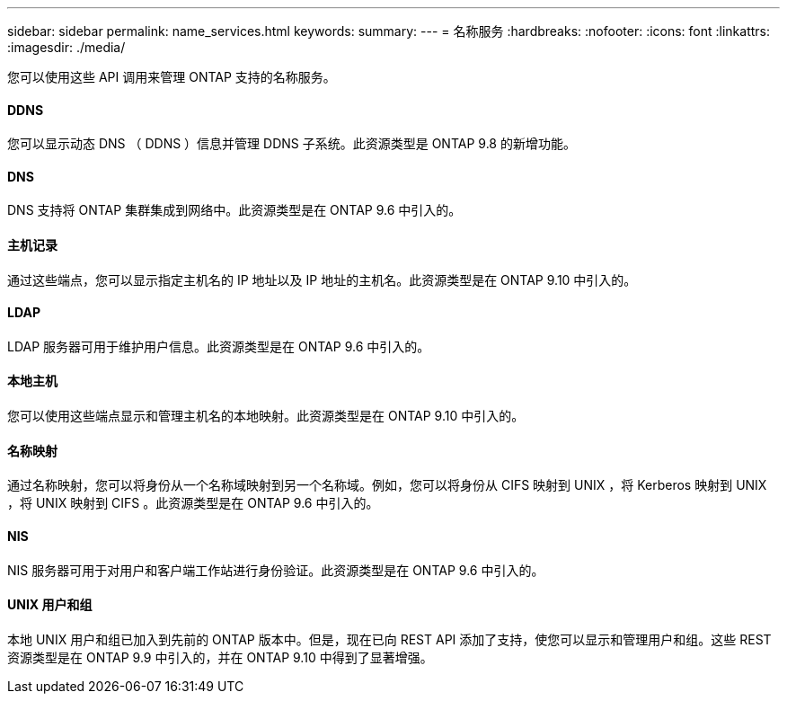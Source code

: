 ---
sidebar: sidebar 
permalink: name_services.html 
keywords:  
summary:  
---
= 名称服务
:hardbreaks:
:nofooter: 
:icons: font
:linkattrs: 
:imagesdir: ./media/


[role="lead"]
您可以使用这些 API 调用来管理 ONTAP 支持的名称服务。



==== DDNS

您可以显示动态 DNS （ DDNS ）信息并管理 DDNS 子系统。此资源类型是 ONTAP 9.8 的新增功能。



==== DNS

DNS 支持将 ONTAP 集群集成到网络中。此资源类型是在 ONTAP 9.6 中引入的。



==== 主机记录

通过这些端点，您可以显示指定主机名的 IP 地址以及 IP 地址的主机名。此资源类型是在 ONTAP 9.10 中引入的。



==== LDAP

LDAP 服务器可用于维护用户信息。此资源类型是在 ONTAP 9.6 中引入的。



==== 本地主机

您可以使用这些端点显示和管理主机名的本地映射。此资源类型是在 ONTAP 9.10 中引入的。



==== 名称映射

通过名称映射，您可以将身份从一个名称域映射到另一个名称域。例如，您可以将身份从 CIFS 映射到 UNIX ，将 Kerberos 映射到 UNIX ，将 UNIX 映射到 CIFS 。此资源类型是在 ONTAP 9.6 中引入的。



==== NIS

NIS 服务器可用于对用户和客户端工作站进行身份验证。此资源类型是在 ONTAP 9.6 中引入的。



==== UNIX 用户和组

本地 UNIX 用户和组已加入到先前的 ONTAP 版本中。但是，现在已向 REST API 添加了支持，使您可以显示和管理用户和组。这些 REST 资源类型是在 ONTAP 9.9 中引入的，并在 ONTAP 9.10 中得到了显著增强。
